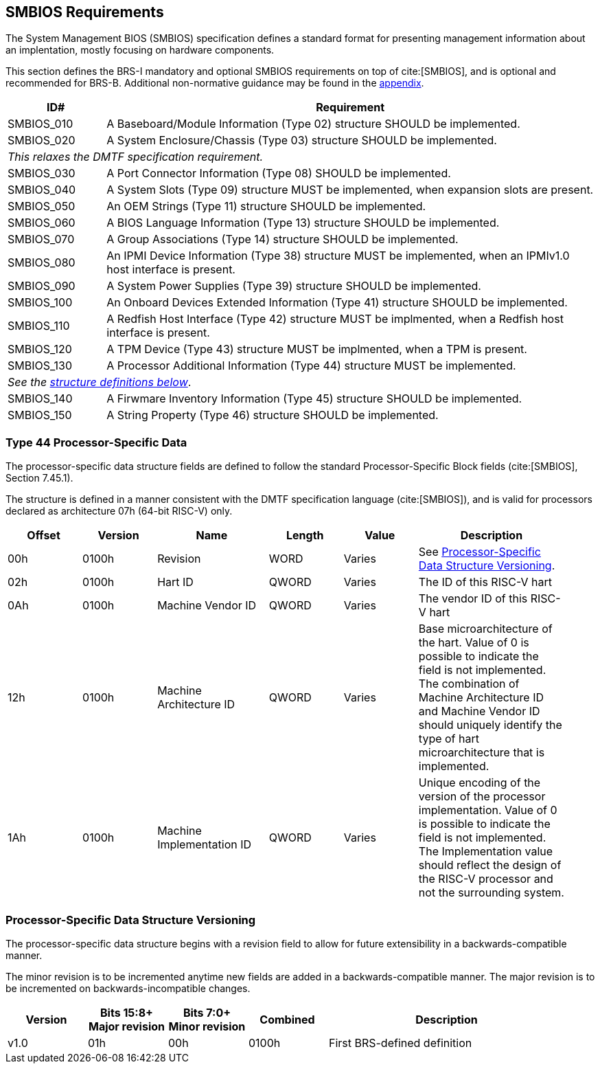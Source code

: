 [[smbios]]
== SMBIOS Requirements

The System Management BIOS (SMBIOS) specification defines a standard format for presenting management information about an implentation, mostly focusing on hardware components.

This section defines the BRS-I mandatory and optional SMBIOS requirements
on top of cite:[SMBIOS], and is optional and recommended for BRS-B. Additional non-normative guidance may be found in the <<smbios-guidance, appendix>>.

[width=100%]
[%header, cols="5,25"]
|===
| ID#     ^| Requirement
| SMBIOS_010 | A Baseboard/Module Information (Type 02) structure SHOULD be implemented.
| SMBIOS_020 | A System Enclosure/Chassis (Type 03) structure SHOULD be implemented.
2+|_This relaxes the DMTF specification requirement._
| SMBIOS_030 | A Port Connector Information (Type 08) SHOULD be implemented.
| SMBIOS_040 | A System Slots (Type 09) structure MUST be implemented, when expansion slots are present.
| SMBIOS_050 | An OEM Strings (Type 11) structure SHOULD be implemented.
| SMBIOS_060 | A BIOS Language Information (Type 13) structure SHOULD be implemented.
| SMBIOS_070 | A Group Associations (Type 14) structure SHOULD be implemented.
| SMBIOS_080 | An IPMI Device Information (Type 38) structure MUST be implemented, when an IPMIv1.0 host interface is present.
| SMBIOS_090 | A System Power Supplies (Type 39) structure SHOULD be implemented.
| SMBIOS_100 | An Onboard Devices Extended Information (Type 41) structure SHOULD be implemented.
| SMBIOS_110 | A Redfish Host Interface (Type 42) structure MUST be implmented, when a Redfish host interface is present.
| SMBIOS_120 | A TPM Device (Type 43) structure MUST be implmented, when a TPM is present.
| SMBIOS_130 | A Processor Additional Information (Type 44) structure MUST be implemented.
2+| _See the <<smbios-type44, structure definitions below>>_.
| SMBIOS_140 | A Firwmare Inventory Information (Type 45) structure SHOULD be implemented.
| SMBIOS_150 | A String Property (Type 46) structure SHOULD be implemented.
|===

[[smbios-type44]]
=== Type 44 Processor-Specific Data

The processor-specific data structure fields are defined to follow the standard Processor-Specific Block fields (cite:[SMBIOS], Section 7.45.1).

The structure is defined in a manner consistent with the DMTF specification
language (cite:[SMBIOS]), and is valid for processors declared as
architecture 07h (64-bit RISC-V) only.

[cols="2,2,3,2,2,4", width=95%, align="center", options="header"]
|===
| Offset | Version | Name      | Length | Value   | Description
| 00h| 0100h|Revision|WORD|Varies|See <<smbios-psd-ver>>.
| 02h| 0100h| Hart ID| QWORD| Varies| The ID of this RISC-V hart
| 0Ah| 0100h| Machine Vendor ID | QWORD| Varies| The vendor ID of this
RISC-V hart
| 12h| 0100h| Machine Architecture ID| QWORD| Varies| Base
microarchitecture of the hart. Value of 0 is possible to indicate the field is
not implemented. The combination of Machine Architecture ID and Machine Vendor
ID should uniquely identify the type of hart microarchitecture that is implemented.
| 1Ah| 0100h| Machine Implementation ID| QWORD| Varies| Unique encoding
of the version of the processor implementation. Value of 0 is possible to indicate
the field is not implemented. The Implementation value should reflect the design of
the RISC-V processor and not the surrounding system.
|===

[[smbios-psd-ver]]
=== Processor-Specific Data Structure Versioning

The processor-specific data structure begins with a revision field to allow for future extensibility in a backwards-compatible manner.

The minor revision is to be incremented anytime new fields are added in a backwards-compatible manner. The major revision is to be incremented on backwards-incompatible changes.

[cols="1,1,1,1,3", width=95%, align="center", options="header"]
|===
| Version | Bits 15:8+
Major revision
| Bits 7:0+
Minor revision
| Combined | Description
| v1.0 | 01h | 00h | 0100h | First BRS-defined definition
|===
